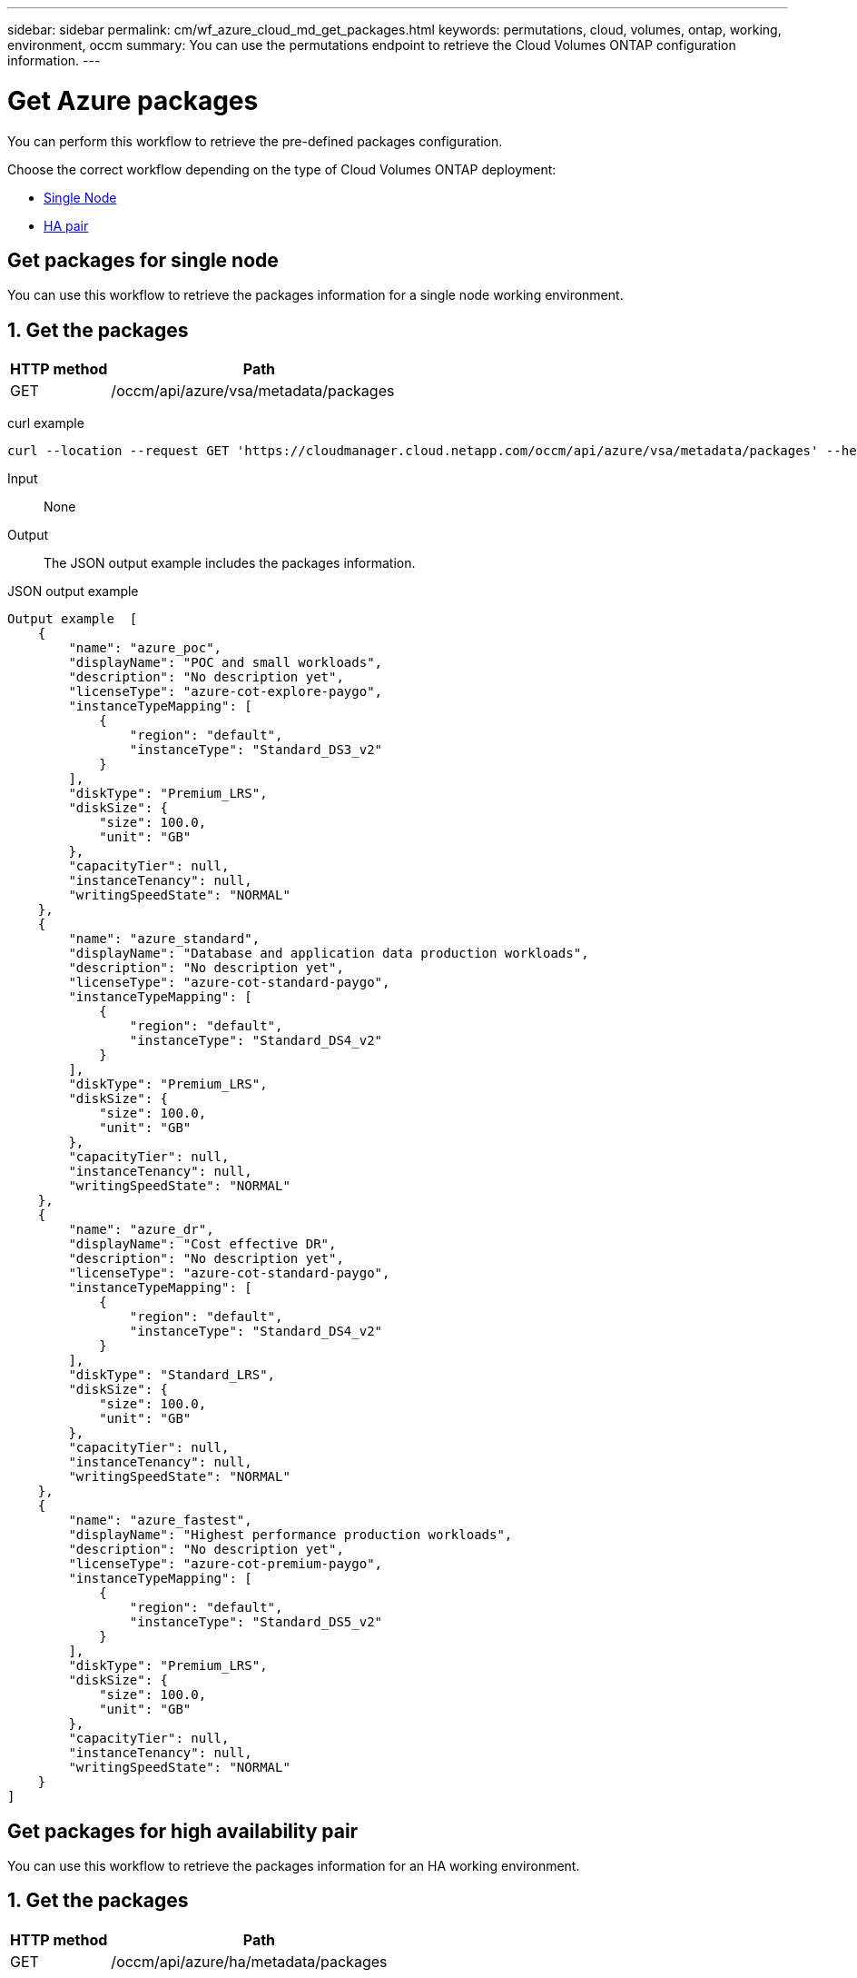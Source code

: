 ---
sidebar: sidebar
permalink: cm/wf_azure_cloud_md_get_packages.html
keywords: permutations, cloud, volumes, ontap, working, environment, occm
summary: You can use the permutations endpoint to retrieve the Cloud Volumes ONTAP configuration information.
---

= Get Azure packages
:hardbreaks:
:nofooter:
:icons: font
:linkattrs:
:imagesdir: ./media/

[.lead]
You can perform this workflow to retrieve the pre-defined packages configuration.

Choose the correct workflow depending on the type of Cloud Volumes ONTAP deployment:

* <<Get packages for single node, Single Node>>
* <<Get packages for high availability pair, HA pair>>

== Get packages for single node
You can use this workflow to retrieve the packages information for a single node working environment.

== 1. Get the packages

[cols="25,75"*,options="header"]
|===
|HTTP method
|Path
|GET
|/occm/api/azure/vsa/metadata/packages
|===

curl example::
[source,curl]
curl --location --request GET 'https://cloudmanager.cloud.netapp.com/occm/api/azure/vsa/metadata/packages' --header 'x-agent-id: <AGENT_ID>' --header 'Authorization: Bearer <ACCESS_TOKEN>' --header 'Content-Type: application/json'

Input::

None

Output::

The JSON output example includes the packages information.

JSON output example::
[source, json]
Output example	[
    {
        "name": "azure_poc",
        "displayName": "POC and small workloads",
        "description": "No description yet",
        "licenseType": "azure-cot-explore-paygo",
        "instanceTypeMapping": [
            {
                "region": "default",
                "instanceType": "Standard_DS3_v2"
            }
        ],
        "diskType": "Premium_LRS",
        "diskSize": {
            "size": 100.0,
            "unit": "GB"
        },
        "capacityTier": null,
        "instanceTenancy": null,
        "writingSpeedState": "NORMAL"
    },
    {
        "name": "azure_standard",
        "displayName": "Database and application data production workloads",
        "description": "No description yet",
        "licenseType": "azure-cot-standard-paygo",
        "instanceTypeMapping": [
            {
                "region": "default",
                "instanceType": "Standard_DS4_v2"
            }
        ],
        "diskType": "Premium_LRS",
        "diskSize": {
            "size": 100.0,
            "unit": "GB"
        },
        "capacityTier": null,
        "instanceTenancy": null,
        "writingSpeedState": "NORMAL"
    },
    {
        "name": "azure_dr",
        "displayName": "Cost effective DR",
        "description": "No description yet",
        "licenseType": "azure-cot-standard-paygo",
        "instanceTypeMapping": [
            {
                "region": "default",
                "instanceType": "Standard_DS4_v2"
            }
        ],
        "diskType": "Standard_LRS",
        "diskSize": {
            "size": 100.0,
            "unit": "GB"
        },
        "capacityTier": null,
        "instanceTenancy": null,
        "writingSpeedState": "NORMAL"
    },
    {
        "name": "azure_fastest",
        "displayName": "Highest performance production workloads",
        "description": "No description yet",
        "licenseType": "azure-cot-premium-paygo",
        "instanceTypeMapping": [
            {
                "region": "default",
                "instanceType": "Standard_DS5_v2"
            }
        ],
        "diskType": "Premium_LRS",
        "diskSize": {
            "size": 100.0,
            "unit": "GB"
        },
        "capacityTier": null,
        "instanceTenancy": null,
        "writingSpeedState": "NORMAL"
    }
]

== Get packages for high availability pair

You can use this workflow to retrieve the packages information for an HA working environment.

== 1. Get the packages

[cols="25,75"*,options="header"]
|===
|HTTP method
|Path
|GET
|/occm/api/azure/ha/metadata/packages
|===

curl example::
[source,curl]
curl --location --request GET 'https://cloudmanager.cloud.netapp.com/occm/api/azure/ha/metadata/packages' --header 'x-agent-id: <AGENT_ID>' --header 'Authorization: Bearer <ACCESS_TOKEN>' --header 'Content-Type: application/json'

Input::

None

Output::

The JSON output example includes the packages information.

JSON output example::
[source, json]
Output example	[
    {
        "name": "azure_poc",
        "displayName": "POC and small workloads",
        "description": "No description yet",
        "licenseType": "azure-cot-explore-paygo",
        "instanceTypeMapping": [
            {
                "region": "default",
                "instanceType": "Standard_DS3_v2"
            }
        ],
        "diskType": "Premium_LRS",
        "diskSize": {
            "size": 100.0,
            "unit": "GB"
        },
        "capacityTier": null,
        "instanceTenancy": null,
        "writingSpeedState": "NORMAL"
    },
    {
        "name": "azure_standard",
        "displayName": "Database and application data production workloads",
        "description": "No description yet",
        "licenseType": "azure-cot-standard-paygo",
        "instanceTypeMapping": [
            {
                "region": "default",
                "instanceType": "Standard_DS4_v2"
            }
        ],
        "diskType": "Premium_LRS",
        "diskSize": {
            "size": 100.0,
            "unit": "GB"
        },
        "capacityTier": null,
        "instanceTenancy": null,
        "writingSpeedState": "NORMAL"
    },
    {
        "name": "azure_dr",
        "displayName": "Cost effective DR",
        "description": "No description yet",
        "licenseType": "azure-cot-standard-paygo",
        "instanceTypeMapping": [
            {
                "region": "default",
                "instanceType": "Standard_DS4_v2"
            }
        ],
        "diskType": "Standard_LRS",
        "diskSize": {
            "size": 100.0,
            "unit": "GB"
        },
        "capacityTier": null,
        "instanceTenancy": null,
        "writingSpeedState": "NORMAL"
    },
    {
        "name": "azure_fastest",
        "displayName": "Highest performance production workloads",
        "description": "No description yet",
        "licenseType": "azure-cot-premium-paygo",
        "instanceTypeMapping": [
            {
                "region": "default",
                "instanceType": "Standard_DS5_v2"
            }
        ],
        "diskType": "Premium_LRS",
        "diskSize": {
            "size": 100.0,
            "unit": "GB"
        },
        "capacityTier": null,
        "instanceTenancy": null,
        "writingSpeedState": "NORMAL"
    }
]

== Get packages for high availability pair

You can use this workflow to retrieve the packages for an HA working environment.

== 1. Get the packages

[cols="25,75"*,options="header"]
|===
|HTTP method
|Path
|GET
|/occm/api/azure/ha/metadata/packages
|===

curl example::
[source,curl]
curl --location --request GET 'https://cloudmanager.cloud.netapp.com/occm/api/azure/ha/metadata/packages' --header 'x-agent-id: <AGENT_ID>' --header 'Authorization: Bearer <ACCESS_TOKEN>' --header 'Content-Type: application/json'

Input::

None

Output::

The JSON output example includes the list of Azure  storage account types.

JSON output example::
[source, json]
Output example	[
    {
        "name": "azure_poc",
        "displayName": "POC and small workloads",
        "description": "No description yet",
        "licenseType": "azure-cot-explore-paygo",
        "instanceTypeMapping": [
            {
                "region": "default",
                "instanceType": "Standard_DS3_v2"
            }
        ],
        "diskType": "Premium_LRS",
        "diskSize": {
            "size": 100.0,
            "unit": "GB"
        },
        "capacityTier": null,
        "instanceTenancy": null,
        "writingSpeedState": "NORMAL"
    },
    {
        "name": "azure_standard",
        "displayName": "Database and application data production workloads",
        "description": "No description yet",
        "licenseType": "azure-cot-standard-paygo",
        "instanceTypeMapping": [
            {
                "region": "default",
                "instanceType": "Standard_DS4_v2"
            }
        ],
        "diskType": "Premium_LRS",
        "diskSize": {
            "size": 100.0,
            "unit": "GB"
        },
        "capacityTier": null,
        "instanceTenancy": null,
        "writingSpeedState": "NORMAL"
    },
    {
        "name": "azure_dr",
        "displayName": "Cost effective DR",
        "description": "No description yet",
        "licenseType": "azure-cot-standard-paygo",
        "instanceTypeMapping": [
            {
                "region": "default",
                "instanceType": "Standard_DS4_v2"
            }
        ],
        "diskType": "Standard_LRS",
        "diskSize": {
            "size": 100.0,
            "unit": "GB"
        },
        "capacityTier": null,
        "instanceTenancy": null,
        "writingSpeedState": "NORMAL"
    },
    {
        "name": "azure_fastest",
        "displayName": "Highest performance production workloads",
        "description": "No description yet",
        "licenseType": "azure-cot-premium-paygo",
        "instanceTypeMapping": [
            {
                "region": "default",
                "instanceType": "Standard_DS5_v2"
            }
        ],
        "diskType": "Premium_LRS",
        "diskSize": {
            "size": 100.0,
            "unit": "GB"
        },
        "capacityTier": null,
        "instanceTenancy": null,
        "writingSpeedState": "NORMAL"
    }
]
